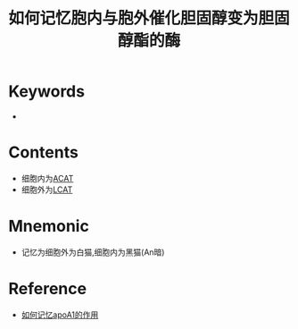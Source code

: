 :PROPERTIES:
:ID:       69987e98-24f8-46b2-a045-08564e74f43c
:END:
#+title: 如何记忆胞内与胞外催化胆固醇变为胆固醇酯的酶 
#+creationTime: [2022-10-30 Sun 13:01] 
* Keywords
- 
* Contents
- 细胞内为[[id:0a1b3966-136b-4135-8ab3-a899d310be7a][ACAT]]
- 细胞外为[[id:a253438f-5222-4ee0-9c22-5d03abbdab44][LCAT]]
* Mnemonic
- 记忆为细胞外为白猫,细胞内为黑猫(An暗)

* Reference
- [[id:e4acebc6-6ea3-49e6-a522-9cc7b2585ae5][如何记忆apoA1的作用]]
